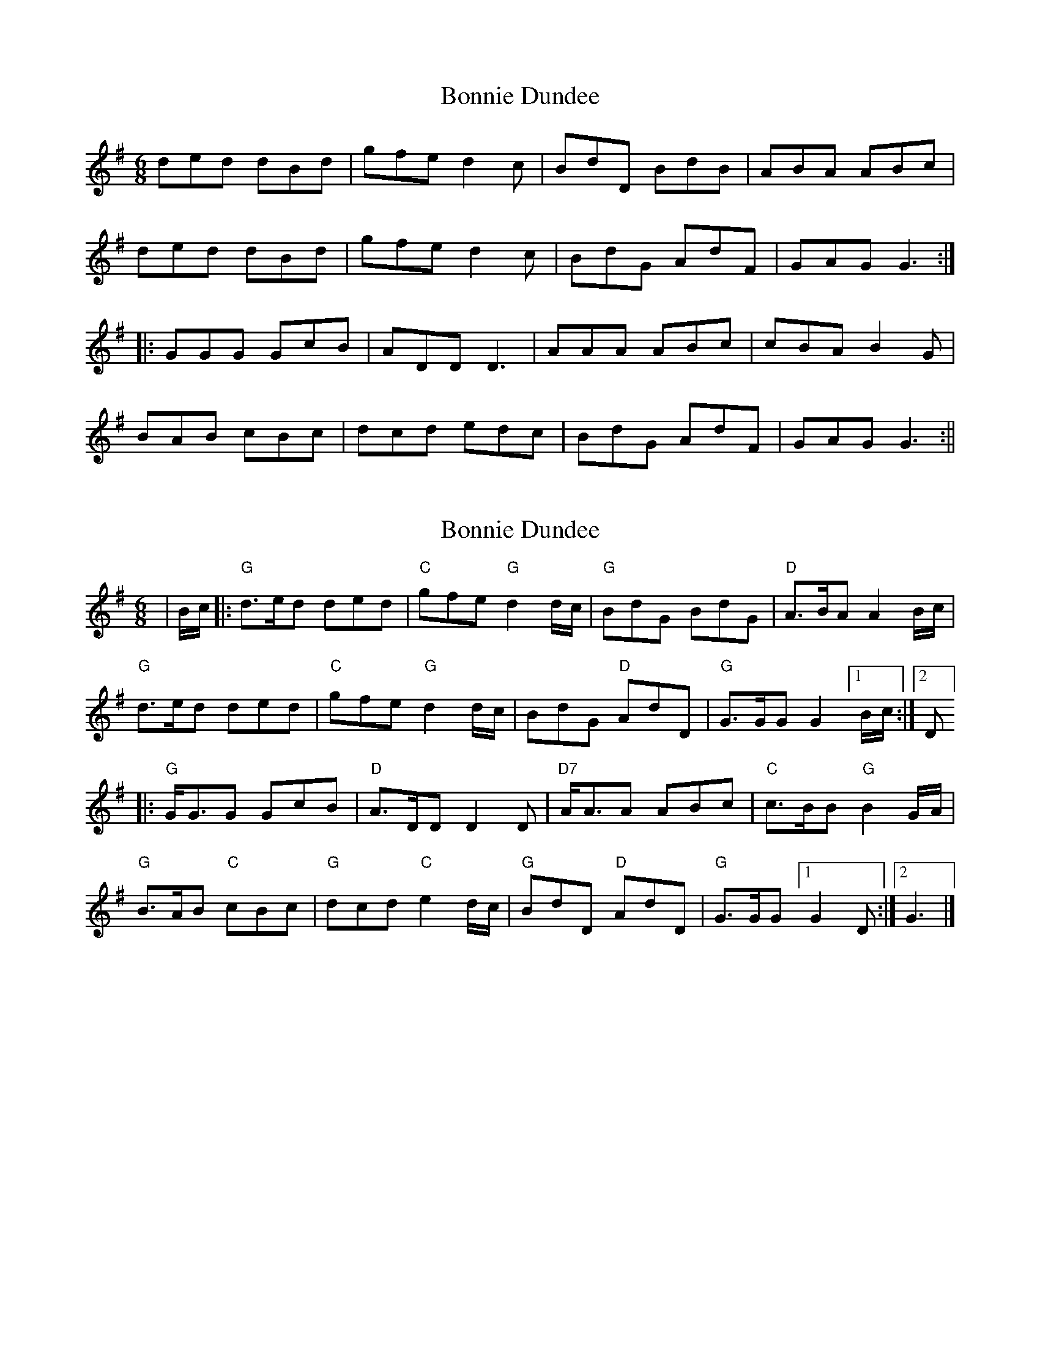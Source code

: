 X: 1
T: Bonnie Dundee
Z: fidicen
S: https://thesession.org/tunes/1229#setting1229
R: jig
M: 6/8
L: 1/8
K: Gmaj
ded dBd|gfe d2c|BdD BdB|ABA ABc|
ded dBd|gfe d2c|BdG AdF|GAG G3:|
|:GGG GcB|ADD D3|AAA ABc|cBA B2G|
BAB cBc|dcd edc|BdG AdF|GAG G3:||
X: 2
T: Bonnie Dundee
Z: Bryce
S: https://thesession.org/tunes/1229#setting24220
R: jig
M: 6/8
L: 1/8
K: Gmaj
|B/c/|:"G"d3/2e/d ded|"C"gfe "G"d2 d/c/|"G"BdG BdG|"D"A3/2B/A A2 B/c/|
"G"d3/2e/d ded|"C"gfe "G"d2 d/c/|BdG "D"AdD|"G"G3/2G/G G2[1B/c/:|[2D]
|:"G"G/G3/2G GcB|"D"A3/2D/D D2D|"D7"A/A3/2A ABc|"C"c3/2B/B "G"B2 G/A/|
"G"B3/2A/B "C"cBc|"G"dcd "C"e2d/c/|"G"BdD "D"AdD|"G"G3/2G/G [1 G2D:|][2 G3|]

